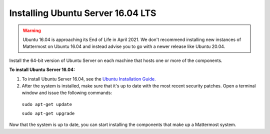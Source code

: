 .. _install-ubuntu-1604-server:

Installing Ubuntu Server 16.04 LTS
==================================

.. warning::
  Ubuntu 16.04 is approaching its End of Life in April 2021.
  We don't recommend installing new instances of Mattermost on Ubuntu 16.04 and instead advise you to go with a newer release like Ubuntu 20.04.

Install the 64-bit version of Ubuntu Server on each machine that hosts one or more of the components.

**To install Ubuntu Server 16.04:**

1. To install Ubuntu Server 16.04, see the `Ubuntu Installation Guide. <https://help.ubuntu.com/16.04/installation-guide/amd64/index.html>`__

2. After the system is installed, make sure that it's up to date with the most recent security patches. Open a terminal window and issue the following commands:

  ``sudo apt-get update``

  ``sudo apt-get upgrade``

Now that the system is up to date, you can start installing the components that make up a Mattermost system.
